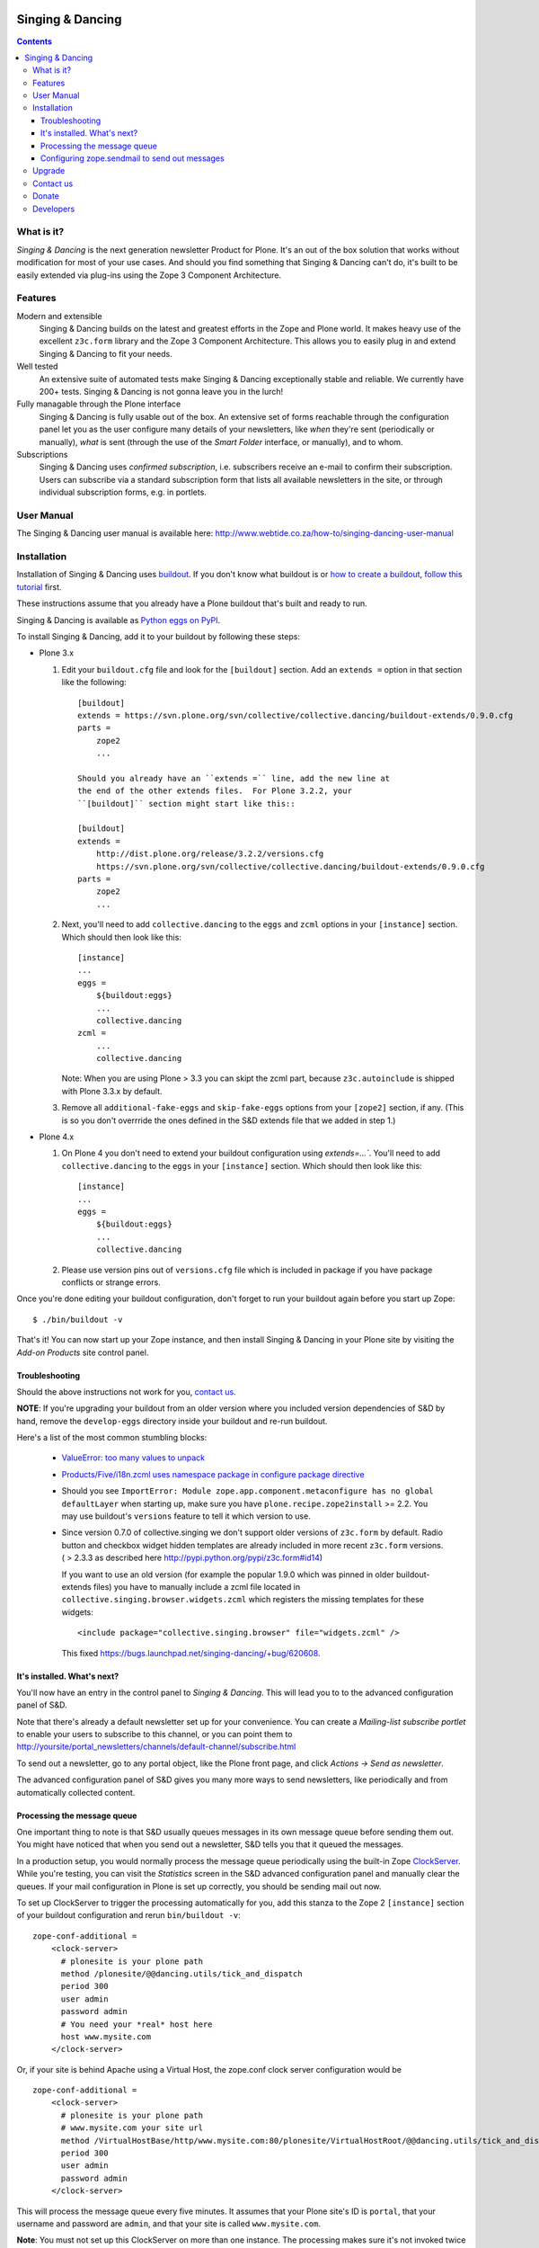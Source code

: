 .. image:: https://travis-ci.org/collective/collective.dancing.png?branch=master
    :target: http://travis-ci.org/collective/collective.dancing

=================
Singing & Dancing
=================

.. contents::

What is it?
===========

*Singing & Dancing* is the next generation newsletter Product for
Plone.  It's an out of the box solution that works without
modification for most of your use cases.  And should you find
something that Singing & Dancing can't do, it's built to be easily
extended via plug-ins using the Zope 3 Component Architecture.

Features
========

Modern and extensible
  Singing & Dancing builds on the latest and greatest efforts in the
  Zope and Plone world.  It makes heavy use of the excellent
  ``z3c.form`` library and the Zope 3 Component Architecture.  This
  allows you to easily plug in and extend Singing & Dancing to fit
  your needs.

Well tested
  An extensive suite of automated tests make Singing & Dancing
  exceptionally stable and reliable.  We currently have 200+ tests.
  Singing & Dancing is not gonna leave you in the lurch!

Fully managable through the Plone interface
  Singing & Dancing is fully usable out of the box.  An extensive
  set of forms reachable through the configuration panel let you as
  the user configure many details of your newsletters, like *when*
  they're sent (periodically or manually), *what* is sent (through the
  use of the *Smart Folder* interface, or manually), and to whom.

Subscriptions
  Singing & Dancing uses *confirmed subscription*, i.e. subscribers
  receive an e-mail to confirm their subscription.  Users can
  subscribe via a standard subscription form that lists all available
  newsletters in the site, or through individual subscription forms,
  e.g. in portlets.

.. image:: http://danielnouri.org/media/singing-dancing.jpg
   :alt: Singing & Dancing Logo by Giuseppe Zizza

User Manual
===========

The Singing & Dancing user manual is available here:
http://www.webtide.co.za/how-to/singing-dancing-user-manual

Installation
============

Installation of Singing & Dancing uses buildout_.  If you don't know
what buildout is or `how to create a buildout`_, `follow this
tutorial`_ first.

These instructions assume that you already have a Plone buildout that's built
and ready to run.

Singing & Dancing is available as `Python eggs on PyPI`_.

To install Singing & Dancing, add it to your buildout by following
these steps:

* Plone 3.x

  1) Edit your ``buildout.cfg`` file and look for the ``[buildout]``
     section.  Add an ``extends =`` option in that section like the
     following::

         [buildout]
         extends = https://svn.plone.org/svn/collective/collective.dancing/buildout-extends/0.9.0.cfg
         parts =
             zope2
             ...

         Should you already have an ``extends =`` line, add the new line at
         the end of the other extends files.  For Plone 3.2.2, your
         ``[buildout]`` section might start like this::

         [buildout]
         extends =
             http://dist.plone.org/release/3.2.2/versions.cfg
             https://svn.plone.org/svn/collective/collective.dancing/buildout-extends/0.9.0.cfg
         parts =
             zope2
             ...

  2) Next, you'll need to add ``collective.dancing`` to the ``eggs`` and
     ``zcml`` options in your ``[instance]`` section.  Which should then look
     like this::

         [instance]
         ...
         eggs =
             ${buildout:eggs}
             ...
             collective.dancing
         zcml =
             ...
             collective.dancing

     Note: When you are using Plone > 3.3 you can skipt the zcml part, because
     ``z3c.autoinclude`` is shipped with Plone 3.3.x by default.


  3) Remove all ``additional-fake-eggs`` and ``skip-fake-eggs`` options
     from your ``[zope2]`` section, if any.  (This is so you don't
     overrride the ones defined in the S&D extends file that we added in
     step 1.)

* Plone 4.x

  1) On Plone 4 you don't need to extend your buildout configuration using
     `extends=...``. You'll need to add ``collective.dancing`` to the ``eggs``
     in your ``[instance]`` section.  Which should then look like this::

         [instance]
         ...
         eggs =
             ${buildout:eggs}
             ...
             collective.dancing

  2) Please use version pins out of ``versions.cfg`` file which is included in
     package if you have package conflicts or strange errors.

Once you're done editing your buildout configuration, don't forget to
run your buildout again before you start up Zope::

  $ ./bin/buildout -v

That's it!  You can now start up your Zope instance, and then install
Singing & Dancing in your Plone site by visiting the *Add-on Products*
site control panel.

Troubleshooting
---------------

Should the above instructions not work for you, `contact us`_.

**NOTE**: If you're upgrading your buildout from an older version
where you included version dependencies of S&D by hand, remove the
``develop-eggs`` directory inside your buildout and re-run buildout.

Here's a list of the most common stumbling blocks:

   - `ValueError: too many values to unpack <https://bugs.launchpad.net/singing-dancing/+bug/253377>`_

   - `Products/Five/i18n.zcml uses namespace package in configure package directive <https://bugs.launchpad.net/zope2/+bug/228254>`_

   - Should you see ``ImportError: Module
     zope.app.component.metaconfigure has no global defaultLayer``
     when starting up, make sure you have
     ``plone.recipe.zope2install`` >= 2.2.  You may use buildout's
     ``versions`` feature to tell it which version to use.

   - Since version 0.7.0 of collective.singing we don't support older
     versions of ``z3c.form`` by default. Radio button and checkbox widget
     hidden templates are already included in more recent ``z3c.form``
     versions. ( > 2.3.3 as described here
     http://pypi.python.org/pypi/z3c.form#id14)

     If you want to use an old version (for example the popular 1.9.0 which was
     pinned in older buildout-extends files) you have to manually include a
     zcml file located in ``collective.singing.browser.widgets.zcml`` which
     registers the missing templates for these widgets::

        <include package="collective.singing.browser" file="widgets.zcml" />

     This fixed https://bugs.launchpad.net/singing-dancing/+bug/620608.

It's installed.  What's next?
-----------------------------

You'll now have an entry in the control panel to *Singing & Dancing*.
This will lead you to to the advanced configuration panel of S&D.

Note that there's already a default newsletter set up for your
convenience.  You can create a *Mailing-list subscribe portlet* to enable
your users to subscribe to this channel, or you can point them to
http://yoursite/portal_newsletters/channels/default-channel/subscribe.html

To send out a newsletter, go to any portal object, like the Plone
front page, and click *Actions -> Send as newsletter*.

The advanced configuration panel of S&D gives you many more ways to
send newsletters, like periodically and from automatically collected
content.

Processing the message queue
----------------------------

One important thing to note is that S&D usually queues messages in its
own message queue before sending them out.  You might have noticed
that when you send out a newsletter, S&D tells you that it queued the
messages.

In a production setup, you would normally process the message queue
periodically using the built-in Zope ClockServer_.  While you're
testing, you can visit the *Statistics* screen in the S&D advanced
configuration panel and manually clear the queues.  If your mail
configuration in Plone is set up correctly, you should be sending mail
out now.

To set up ClockServer to trigger the processing automatically for you,
add this stanza to the Zope 2 ``[instance]`` section of your buildout
configuration and rerun ``bin/buildout -v``::

  zope-conf-additional =
      <clock-server>
        # plonesite is your plone path
        method /plonesite/@@dancing.utils/tick_and_dispatch
        period 300
        user admin
        password admin
        # You need your *real* host here
        host www.mysite.com
      </clock-server>

Or, if your site is behind Apache using a Virtual Host,
the zope.conf clock server configuration would be ::

  zope-conf-additional =
      <clock-server>
        # plonesite is your plone path
        # www.mysite.com your site url
        method /VirtualHostBase/http/www.mysite.com:80/plonesite/VirtualHostRoot/@@dancing.utils/tick_and_dispatch
        period 300
        user admin
        password admin
      </clock-server>

This will process the message queue every five minutes.  It assumes
that your Plone site's ID is ``portal``, that your username and
password are ``admin``, and that your site is called
``www.mysite.com``.

**Note**: You must not set up this ClockServer on more than one
instance.  The processing makes sure it's not invoked twice at the
same time by using file locking.  This file locking won't work if you
configure the clock server on two different servers.

Configuring zope.sendmail to send out messages
----------------------------------------------

Singing & Dancing uses `zope.sendmail`_ to send out its mail.  S&D
comes with a default configuration for ``zope.sendmail`` in its
``collective/dancing/mail.zcml`` file.  This configuration will read
SMTP parameters from your Plone site.

Be warned however, that this default configuration is not suitable for
high-volume newsletters.  The aforementioned configuration file
contains an example configuration using ``mail:queuedDelivery`` that
works much more reliably when dealing with a large number of mails.

Upgrade
=======

If you're upgrading your version of Singing & Dancing, it might be
that you need to run an upgrade of the database.  In the
``portal_setup`` tool in the ZMI, visit the *Upgrades* tab and run any
available new upgrades for the ``collective.dancing:default`` profile.


Contact us
==========

If you have a question, or comment, get in touch with us!  Feel free to
extend S&D and send us a pull-request on github. Since all collective and
plone packages moved to github we `prefer reporting issues on github`_ too.

If you have an older installation you may also want to have a look to our
`mailing list`_ or `old issue tracker on launchpad`_.

We also have an IRC channel called ``#singing-dancing`` on Freenode_.


Donate
======

Developing software as Open Source can be a thankless task sometimes.
If you're a happy user of Singing & Dancing, and you'd like to show your
appreciation, you might want to `donate via PayPal`_.

There's other ways to contribute to the project if you're not a
developer; one is to post a message to the `mailing list`_ describing
any successes or problems that you have with the software.  That's the
only way we can know if S&D is working correctly for you.

Another is to add a line to the `sites using S&D`_. Please fork S&D and update
``SITES_USING_SINGING_AND_DANCING.rst`` in docs directory. After finishing you
can send us a pull request, and we'll merge it.


Developers
==========

Singing & Dancing is built from scratch to be extensible.  All
components described in the `interfaces.py`_ file in
``collective.singing`` are pluggable.

Developer documentation exists in the form of doctests and Zope 3
interfaces in the source tree.  To check out the development buildout,
type this into your terminal::

  git clone https://github.com/collective/collective.dancing singing-dancing-dev

When the checkout is complete, you can find the doctests in ``*.txt``
files in the ``src/collective.singing/collective/singing/`` and
``collective/dancing/`` directories.  There's also a documentation area for
use cases and manuals in ``docs/``.

Get in touch with us if you need help or have comments.  See the
`Contact us`_ section.


.. _Python eggs on PyPI: http://pypi.python.org/pypi/collective.dancing
.. _depend: http://peak.telecommunity.com/DevCenter/setuptools#declaring-dependencies
.. _buildout: http://pypi.python.org/pypi/zc.buildout
.. _how to create a buildout: http://plone.org/documentation/tutorial/buildout/creating-a-buildout-for-your-project
.. _follow this tutorial: http://plone.org/documentation/tutorial/buildout
.. _ClockServer: http://plope.com/software/ClockServer/
.. _prefer reporting issues on github: https://github.com/collective/collective.dancing/issues
.. _old issue tracker on launchpad: http://bugs.launchpad.net/singing-dancing/+filebug
.. _zope.sendmail: http://pypi.python.org/pypi/zope.sendmail
.. _mailing list: http://groups.google.com/group/singing-dancing
.. _Freenode: http://freenode.net
.. _donate via PayPal: http://ur1.ca/2d41
.. _sites using S&D: https://github.com/collective/collective.dancing/blob/master/docs/SITES_USING_SINGING_AND_DANCING.rst
.. _interfaces.py: http://dev.plone.org/collective/browser/collective.singing/trunk/collective/singing/interfaces.py
